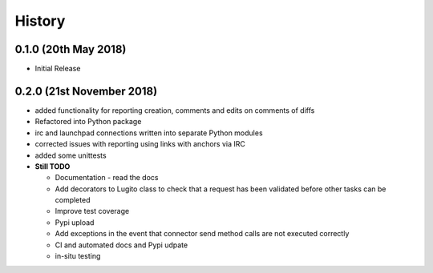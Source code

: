 =======
History
=======

0.1.0 (20th May 2018)
----------------------

* Initial Release


0.2.0 (21st November 2018)
---------------------------

* added functionality for reporting creation, comments and edits on comments of
  diffs
* Refactored into Python package
* irc and launchpad connections written into separate Python modules
* corrected issues with reporting using links with anchors via IRC
* added some unittests

* **Still TODO**

  * Documentation - read the docs
  * Add decorators to Lugito class to check that a request has been validated before other tasks can be completed
  * Improve test coverage
  * Pypi upload
  * Add exceptions in the event that connector send method calls are not executed correctly
  * CI and automated docs and Pypi udpate
  * in-situ testing
